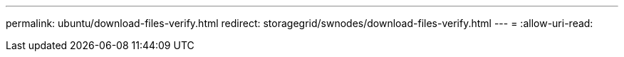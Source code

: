 ---
permalink: ubuntu/download-files-verify.html 
redirect: storagegrid/swnodes/download-files-verify.html 
---
= 
:allow-uri-read: 


